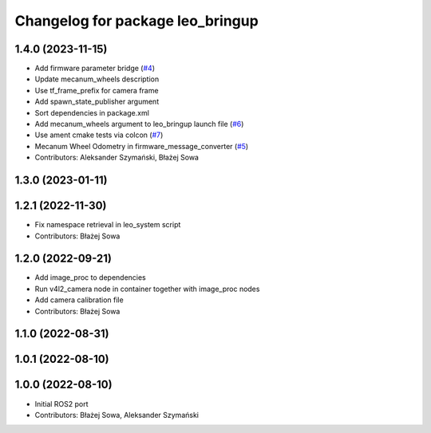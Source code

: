 ^^^^^^^^^^^^^^^^^^^^^^^^^^^^^^^^^
Changelog for package leo_bringup
^^^^^^^^^^^^^^^^^^^^^^^^^^^^^^^^^

1.4.0 (2023-11-15)
------------------
* Add firmware parameter bridge (`#4 <https://github.com/LeoRover/leo_robot-ros2/issues/4>`_)
* Update mecanum_wheels description
* Use tf_frame_prefix for camera frame
* Add spawn_state_publisher argument
* Sort dependencies in package.xml
* Add mecanum_wheels argument to leo_bringup launch file (`#6 <https://github.com/LeoRover/leo_robot-ros2/issues/6>`_)
* Use ament cmake tests via colcon (`#7 <https://github.com/LeoRover/leo_robot-ros2/issues/7>`_)
* Mecanum Wheel Odometry in firmware_message_converter (`#5 <https://github.com/LeoRover/leo_robot-ros2/issues/5>`_)
* Contributors: Aleksander Szymański, Błażej Sowa

1.3.0 (2023-01-11)
------------------

1.2.1 (2022-11-30)
------------------
* Fix namespace retrieval in leo_system script
* Contributors: Błażej Sowa

1.2.0 (2022-09-21)
------------------
* Add image_proc to dependencies
* Run v4l2_camera node in container together with image_proc nodes
* Add camera calibration file
* Contributors: Błażej Sowa

1.1.0 (2022-08-31)
------------------

1.0.1 (2022-08-10)
------------------

1.0.0 (2022-08-10)
------------------
* Initial ROS2 port
* Contributors: Błażej Sowa, Aleksander Szymański
